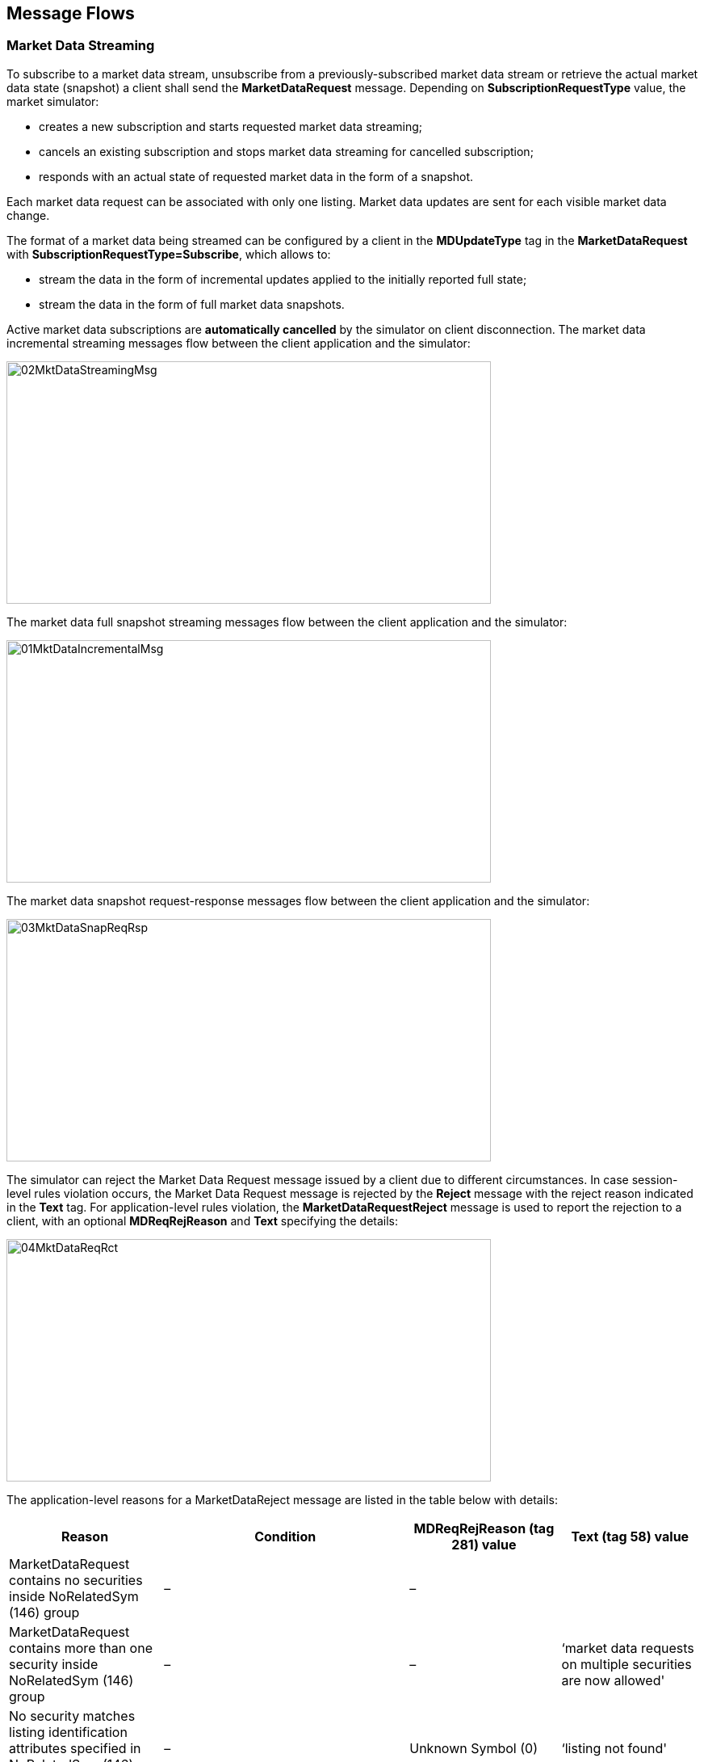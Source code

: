 ifndef::imagesDir[]
:imagesDir: images
endif::[]

[[message-flows]]
== Message Flows

[[message-flows-mkt-data]]
=== Market Data Streaming

To subscribe to a market data stream, unsubscribe from a previously-subscribed market data stream or retrieve the actual market data state (snapshot) 
a client shall send the *MarketDataRequest* message. 
Depending on *SubscriptionRequestType* value, the market simulator:

* creates a new subscription and starts requested market data streaming;
* cancels an existing subscription and stops market data streaming for cancelled subscription;
* responds with an actual state of requested market data in the form of a snapshot.

Each market data request can be associated with only one listing. 
Market data updates are sent for each visible market data change.

The format of a market data being streamed can be configured by a client in the *MDUpdateType* tag in the *MarketDataRequest* with 
*SubscriptionRequestType=Subscribe*, which allows to:

* stream the data in the form of incremental updates applied to the initially reported full state;
* stream the data in the form of full market data snapshots.

Active market data subscriptions are *automatically cancelled* by the simulator on client disconnection. 
The market data incremental streaming messages flow between the client application and the simulator: 

image::02MktDataStreamingMsg.png[width = 600, height=300]

The market data full snapshot streaming messages flow between the client application and the simulator:

image::01MktDataIncrementalMsg.png[width = 600, height=300] 

The market data snapshot request-response messages flow between the client application and the simulator:

image::03MktDataSnapReqRsp.png[width = 600, height=300]

The simulator can reject the Market Data Request message issued by a client due to different circumstances. 
In case session-level rules violation occurs, the Market Data Request message is rejected by the *Reject* message with the reject reason indicated in the *Text* tag. 
For application-level rules violation, the *MarketDataRequestReject* message is used to report the rejection to a client, with an optional *MDReqRejReason* and 
*Text* specifying the details:

image::04MktDataReqRct.png[width = 600, height=300]

The application-level reasons for a MarketDataReject message are listed in the table below with details:

[cols="1,1,1,1"]

|===
| Reason | Condition | MDReqRejReason (tag 281) value | Text (tag 58) value

| MarketDataRequest contains no securities inside NoRelatedSym (146) group | – | – | 

| MarketDataRequest contains more than one security inside NoRelatedSym (146) group | – | –  
| ‘market data requests on multiple securities are now allowed'

| No security matches listing identification attributes specified in NoRelatedSym (146) group | – |
Unknown Symbol (0) | ‘listing not found'

| Security identification attributes cannot in NoRelatedSym (146) cannot be used to identify the listing (see Instrument Resolution section) | – |
Unknown Symbol (0) | ‘listing identification attributes set is malformed’

| Subscription MarketDataRequest has MDReqID (262) value is used by another active subscription
| MarketDataRequest has SubscriptionRequestType=Subscribe specified
| Duplicate MDReqID (1) | 'request identifier is used already'

| No active subscription associated with a given MDReqID (262) exists
| MarketDataRequest has SubscriptionRequestType=Unsubscribe specified
| – | ‘no subscription found for the request id’

|===

[[message-flows-trd-msg]]
=== Trading Messages

[[message-flows-trd-msg-new-odr]]
==== New Order Single

To create a new order a client shall issue the *NewOrderSingle* message, which should contain new order properties. 
The simulator responds with an *ExecutionReport* message indicating that an order for a requested listing is created and is ready to be executed. 
Each successfully created new order is acknowledged with an ExecutionReport containing *ExecType=New* and *OrdStatus=New*:

image::05MktDataNewOrderSgl.png[width = 600, height=300]

A NewOrderSingle message can be rejected by the simulator. 
An application-level reject is always issued in the form of an *ExecutionReport* message with *ExecType=Rejected*, *OrdStatus=Rejected*, 
and a *Text* field specifying the reason for a new order rejection:

image::06MktDataNewOrderRct.png[width = 600, height=300]

NewOrderSingle message rejection reasons are listed in the table below:

[cols="1,1,1"]

|===
| Reason | Condition |  Text (tag 58) value

| No listing matches listing identification attributes specified in NewOrderSingle | – | ‘listing not found'

| Listing identification attributes cannot be used to identify the listing (see Instrument Resolution section) | – | 
‘listing identification attributes set is malformed’

| Price (44) is missing in NewOrderSingle request | Reported when an order with OrdType=Limit is specified without a price | ‘order price not found'

| Price (44) is specified in NewOrderSingle request | Reported when an order with OrdType=Market is specified with a price | ‘order price is not allowed’

| OrderQty (38) is missing in NewOrderSingle request | – | ‘order quantity missing’

| Value in Price (44) is not a multiple of the requested listing’s price tick | – | ‘order price tick constraint is violated’

| Value in OrderQty (38) is not a multiple of the requested listing’s quantity multiple | – | ‘order quantity multiple constraint is violated’

| Value in OrderQty (38) is less than the requested listing’s quantity minimum | – | ‘minimal order quantity constraint is violated’

| Value in OrderQty (38) is greater than the requested listing’s quantity maximum | – | ‘maximal order quantity constraint is violated’

| An opposite side has no orders matching the new order to be traded | Reported only for orders with

OrdType=Market or TimeInForce=ImmediateOrCancel or TimeInForce=FillOrKill | ‘no facing orders found’

| All matching opposite orders cannot fill a new FillOrKill order | Reported only for orders with TimeInForce=FillOrKill | 'not enough liquidity to fill FoK order'

| Both ExpireDate (432) and ExpireTime (126) are missing for a GoodTillCancel order | Reported only for orders with TimeInForce=GoodTillCancel 
| ‘neither expire date nor expire time specified’

| Both ExpireDate (432) and ExpireTime (126) are specified for a GoodTillCancel order | Reported only for orders with TimeInForce=GoodTillCancel | 
‘both expire date and expire time specified’

| A new GoodTillCancel order is already expired as per the specified ExpireDate (432) or ExpireTime (126) | Reported only for orders with TimeInForce=GoodTillCancel | 
‘order already expired’

a| The venue is in the Open halted phase.

It means that in the message SecurityStatus (35=f), the tags are:

* TradingSessionSubID is “(Continuous) Trading” - 625=3
* SecurityTradingStatus is “Trading halt” - 326=2 | – | ‘request cannot be processed during halted trading status’

|===
[[message-flows-trd-msg-exe-rpt]]
==== Execution Report

Once a NewOrderSingle message is accepted and acknowledged by the simulator, an order can be traded. 
Each trade event is reported by the *ExecutionReport* message with *ExecType=Trade*. 
The order status is changed to *OrdStatus=PartiallyFilled* if there is volume left for being executed, 
otherwise order status is changed to *OrdStatus=Filled* and the order is terminated. 
The diagram below illustrates the basic message flow for the order lifetime between a client and the simulator:

image::07MktDataExeRpt.png[width = 600, height=300]

The simulator cancels orders with *TimeInForce=ImmediateOrCancel* automatically if there is a non-executed order part left after the order matching and trading process. 
Such cancellation would be reported by *OrdStatus=Cancelled* in the last execution report for an order:

image::08MktDataCancel.png[width = 600, height=300]

The simulator automatically cancels expired orders with *TimeInForce=Day* and *TimeInForce=GoodTillDate*. 
The cancellation is reported to a client in the form of an ExecutionReport message with *ExecType=Cancelled* and *OrdStatus=Cancelled*:

image::09MktDataPartialCancel.png[width = 600, height=300]

[[message-flows-trd-msg-odr-cl-rep-req]]
==== Order Cancel Replace Request

A client may issue an *OrderCancelReplaceRequest* to modify his active order. 
A successful modification is reported by an ExecutionReport message with *ExecType=Replaced* and *OrdStatus=Replaced*, as shown in the diagram:

image::10MktDataOrderReplace.png[width = 600, height=300]

An OrderCancelReplaceRequest message can be rejected by the simulator. 
An application-level reject is always issued in the form of an *OrderCancelReject* message with *CxlRejResponseTo=OrderCancelReplaceRequest*, *OrdStatus=Rejected*, 
and a Text field specifying the reason for a modification rejection. 
An order is not modified if OrderCancelReplaceRequest is rejected.

image::11MktDataCancelReject.png[width = 600, height=300]

OrderCancelReplaceRequest message rejection reasons are listed in the table below:

[cols="1,1,1"]

|===
| Reason | Condition |  Text (tag 58) value

| No listing matches listing identification attributes specified in OrderCancelReplaceRequest | – | ‘listing not found'

| Listing identification attributes cannot be used to identify the listing (see Instrument Resolution section) | – | ‘listing identification attributes set is malformed’

| Given OrigClOrdID (41), ClOrdID (11), or OrderID (37) do not match any client order for a requested listing.
Side (54) does not match the original order side value.
Order is terminated (e.g. filled or cancelled)
| – | ‘order not found’

| New OrderQty (38) value is less than or equal to the already executed CumQty (14) for an order | – | ‘invalid quantity’

| New TimeInForce (59) value does not match the original value specified for an order | – | ‘time in force value can not be changed’

| Price (44) is missing in NewOrderSingle request | Reported when an order with OrdType=Limit is specified without a price | 
‘order price not found’

| OrderQty (38) is missing in NewOrderSingle request | – | ‘order quantity missing’

| Value in Price (44) is not a multiple of the requested listing’s price tick | – | ‘order price tick constraint is violated’

| Value in OrderQty (38) is not a multiple of the requested listing’s quantity multiple | – | ‘order quantity multiple constraint is violated’

| Value in OrderQty (38) is less than the requested listing’s quantity minimum | – | ‘minimal order quantity constraint is violated’

| Value in OrderQty (38) is greater than the requested listing’s quantity maximum | – | ‘maximal order quantity constraint is violated’

| Both ExpireDate (432) and ExpireTime (126) are missing for a GoodTillCancel order | Reported only for orders with TimeInForce=GoodTillCancel | 
‘neither expire date nor expire time specified’

|  Both ExpireDate (432) and ExpireTime (126) are specified for a GoodTillCancel order | Reported only for orders with TimeInForce=GoodTillCancel | 
‘both expire date and expire time specified’

| A new GoodTillCancel order is already expired as per specified ExpireDate (432) or ExpireTime (126) | 
Reported only for orders with TimeInForce=GoodTillCancel | ‘order already expired’

a| The venue is in the Open halted phase. 

It means that in the message SecurityStatus (35=f),the tags are:

* TradingSessionSubID is “(Continuous) Trading” - 625=3
* SecurityTradingStatus is “Trading halt” - 326=2 | – | ‘request cannot be processed during halted trading status'

|===

[[message-flows-trd-msg-odr-cl-req]]
==== Order Cancel Request

A client may issue an *OrderCancelRequest* (35=F) to cancel his active order. 
A successful cancellation is reported by an ExecutionReport message with *ExecType=Cancelled* and *OrdStatus=Cancelled*, as shown in the diagram:

image::12MktDataCancelSuccess.png[width = 600, height=300]

An OrderCancelReplaceRequest message can be rejected by the simulator. 
An application-level reject is always issued in the form of an *OrderCancelReject* message with *CxlRejResponseTo=OrderCancelRequest*, *OrdStatus=Rejected*, and a *Text* field specifying the reason for a cancellation rejection. 
An order remains active if OrderCancelRequest is rejected.
 
image::13MktDataCancelReplaceReject.png[width = 600, height=300]

OrderCancelRequest message rejection reasons are listed in the table below:

[cols="1,1,1"]

|===
| Reason | Condition |  Text (tag 58) value

| No listing matches listing identification attributes specified in OrderCancelRequest | – | ‘listing not found'

| Listing identification attributes cannot be used to identify the listing (see Instrument Resolution section) | – | ‘listing identification attributes set is malformed’

| Given OrigClOrdID (41), ClOrdID (11), or OrderID (37) do not match any client order for a requested listing.
Side (54) does not match the original order side value.
Order is terminated (e.g. filled or cancelled) | – | ‘order not found’

a| The venue is in the Open halted phase and OrderCancelRequest is not allowed on this halted phase.

“Open halted phase” means that in the message SecurityStatus (35=f), the tags are:

* TradingSessionSubID is “(Continuous) Trading” - 625=3
* SecurityTradingStatus is “Trading halt” - 326=2
| – | ‘request cannot be processed during halted trading status'

|===

[[message-flows-trd-phase]]
=== Trading Phase and Trading Status Reporting

The Market Simulator allows clients to retrieve trading phase and status updates for a specific security by issuing a *SecurityStatusRequest* message with 
the *SubscriptionRequestType=Subscribe*. 
The simulator creates a subscription for a client and starts updates streaming in the form of *SecurityStatus messages*, 
each defining a currently active trading phase and its status. 
The subscription is considered to be active until a client sends an unsubscribe request in the form of *SecurityStatusRequest* message with *SubscriptionRequestType=Unsubscribe*. 
A subscription is automatically cancelled upon client disconnect. 
The general trading phase/status reporting message flow is described in a diagram below:

image::14MktDataStsReport.png[width = 600, height=300]

A client may also issue a current trading phase/status information only, without the creation of a subscription and further updates streaming. 
In this case, a client shall send a *SecurityStatusRequest* message with *SubscriptionRequestType=Snapshot*. 
The simulator replies with the *SecurityStatus* message only, as shown in the diagram below: 

image::15MktDataStsSnapSht.png[width = 600, height=300]

A SecurityStatusRequest message can be rejected by the simulator. 
An application-level reject is always issued in the form of a *BusinessMessageReject* message with *BusinessRejectReason* and *Text* specifying reject details.

image::16MktDataStsReject.png[width = 600, height=300]

SecurityStatusRequest message application level reject reasons listed in a table below.

[cols="1,1,1,1"]

|===
| Reason | Condition | BusinessRejectReason (tag 380) value | Text (tag 58) value

| No listing matches listing identification attributes specified in NewOrderSingle | – | Unknown Security (2) | ‘listing not found'

| Listing identification attributes cannot be used to identify the listing (see Instrument Resolution section) | – | Unknown Security (2) 
| ‘listing identification attributes set is malformed’

| SecurityStatusRequest has SecurityStatusReqID (324) value used by another active subscription | SecurityStatusRequest is sent with SubscriptionRequestType=Subscribe 
| Other (0) | 'security status subscription request id is already in use'

| No active subscription associated with a given SecurityStatusReqID (324) exists | SecurityStatusRequest is sent with SubscriptionRequestType=Unsubscribe
| Unknown ID (1) | ‘no subscription found for the security status request id’

|===
